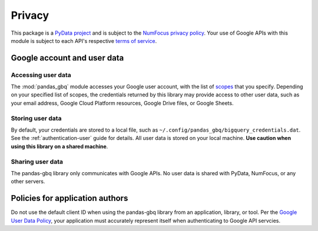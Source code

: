 Privacy
=======

This package is a `PyData project <https://pydata.org/>`_ and is subject to
the `NumFocus privacy policy <https://numfocus.org/privacy-policy>`_. Your
use of Google APIs with this module is subject to each API's respective
`terms of service <https://developers.google.com/terms/>`_.

Google account and user data
^^^^^^^^^^^^^^^^^^^^^^^^^^^^

Accessing user data
~~~~~~~~~~~~~~~~~~~

The :mod:`pandas_gbq` module accesses your Google user account, with
the list of `scopes
<https://developers.google.com/identity/protocols/googlescopes>`_ that you
specify. Depending on your specified list of scopes, the credentials returned
by this library may provide access to other user data, such as your email
address, Google Cloud Platform resources, Google Drive files, or Google
Sheets.

Storing user data
~~~~~~~~~~~~~~~~~

By default, your credentials are stored to a local file, such as
``~/.config/pandas_gbq/bigquery_credentials.dat``. See the
:ref:`authentication-user` guide for details. All user data is stored on
your local machine. **Use caution when using this library on a shared
machine**.

Sharing user data
~~~~~~~~~~~~~~~~~

The pandas-gbq library only communicates with Google APIs. No user
data is shared with PyData, NumFocus, or any other servers.

Policies for application authors
^^^^^^^^^^^^^^^^^^^^^^^^^^^^^^^^

Do not use the default client ID when using the pandas-gbq library
from an application, library, or tool. Per the `Google User Data Policy
<https://developers.google.com/terms/api-services-user-data-policy>`_, your
application must accurately represent itself when authenticating to Google
API servcies.
